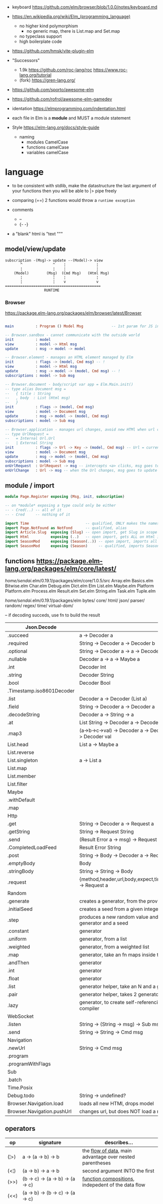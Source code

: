 - keyboard https://github.com/elm/browser/blob/1.0.0/notes/keyboard.md
- https://en.wikipedia.org/wiki/Elm_(programming_language)
  - no higher kind polymorphism
    - no generic map, there is List.map and Set.map
  - no typeclass support
  - high boilerplate code

- https://github.com/hmsk/vite-plugin-elm
- "Successors"
  - 1.9k https://github.com/roc-lang/roc
    https://www.roc-lang.org/tutorial
  - (fork) https://gren-lang.org/

- https://github.com/sporto/awesome-elm
- https://github.com/rofrol/awesome-elm-gamedev

- identation https://elmprogramming.com/indentation.html
- each file in Elm is a *module* and MUST a module statement
- Style https://elm-lang.org/docs/style-guide
  - naming
    - modules   CamelCase
    - functions camelCase
    - variables camelCase


* language

- to be consistent with stdlib, make the datastructure the last argument of your functions
  then you will be able to |> pipe freely

- comparing (==) 2 functions would throw a ~runtime exception~

- comments
  - --
  - {- -}

- a "blank" html is "text """

** model/view/update

#+begin_src
  subscription -(Msg)-> update --(Model)-> view
         ^              ^    ¦              ¦
         ¦              ¦    ¦              ¦
      (Model)        (Msg)  (Cmd Msg)   (Html Msg)
         ¦              ¦    ¦              ¦
         ¦              ¦    v              v
  ============================================
                    RUNTIME
#+end_src

*** Browser
https://package.elm-lang.org/packages/elm/browser/latest/Browser
#+begin_src elm

main          : Program () Model Msg             -- 1st param for JS interop

-- Browser.sandbox - cannot communicate with the outside world
init          : model
view          : model -> Html msg
update        : msg -> model -> model

-- Browser.element - manages an HTML element managed by Elm
init          : flags -> (model, Cmd msg) -- !
view          : model -> Html msg
update        : msg -> model -> (model, Cmd msg) -- !
subscriptions : model -> Sub msg

-- Browser.document - body/script var app = Elm.Main.init()
-- type alias Document msg =
--   { title : String
--   , body  : List (Html msg)
--   }
init          : flags -> (model, Cmd msg)
view          : model -> Document msg
update        : msg -> model -> (model, Cmd msg)
subscriptions : model -> Sub msg

-- Browser.application - manages url changes, avoid new HTMl when url changes
-- type UrlRequest =
--   = Internal Url.Url
--   | External String
init          : flags -> Url -> Key -> (model, Cmd msg) -- Url = current url in browser
view          : model -> Document msg
update        : msg -> model -> (model, Cmd msg)
subscriptions : model -> Sub msg
onUrlRequest  : UrlRequest -> msg -- intercepts <a> clicks, msg goes to update
onUrlChange   : Url -> msg -- when the Url changes, msg goes to update

#+end_src

** module / import

#+begin_src elm
  module Page.Register exposing (Msg, init, subscription)

  -- on *module* exposing a type could only be either
  -- - Cred(..) -- all of it
  -- - Cred     -- nothing of it

  import Time                          -- qualified, ONLY makes the namespace available
  import Page.NotFound as NotFond      -- qualified, alias
  import Article.Slug  exposing (Slug) -- open import, get Slug in scope
  import Html          exposing (..)   -- open import, gets ALL on Html in scope
  import SeasonMod     exposing (Season(..)) -- open import, imports all type constructors in type Season
  import SeasonMod     exposing (Season)     -- qualified, imports Season
#+end_src

** functions https://package.elm-lang.org/packages/elm/core/latest/

  /home/sendai/.elm/0.19.1/packages/elm/core/1.0.5/src
   Array.elm
   Basics.elm
   Bitwise.elm
   Char.elm
   Debug.elm
   Dict.elm
   Elm
   List.elm
   Maybe.elm
   Platform
   Platform.elm
   Process.elm
   Result.elm
   Set.elm
   String.elm
   Task.elm
   Tuple.elm

  /home/sendai/.elm/0.19.1/packages/elm
   bytes/
   core/
   html/
   json/
   parser/
   random/
   regex/
   time/
   virtual-dom/


-- if decoding succeds, use fn to build the result
| Json.Decode                |                                                   |
|----------------------------+---------------------------------------------------|
| .succeed                   | a -> Decoder a                                    |
| .required                  | String -> Decoder a -> Decoder b                  |
| .optional                  | String -> Decoder a -> a -> Decoder b             |
| .nullable                  | Decoder a -> a -> Maybe a                         |
| .int                       | Decoder Int                                       |
| .string                    | Decoder String                                    |
| .bool                      | Decoder Bool                                      |
| .Timestamp.iso8601Decoder  |                                                   |
| .list                      | Decoder a -> Decoder (List a)                     |
| .field                     | String -> Decoder a -> Decoder a                  |
| .decodeString              | Decoder a -> String -> a                          |
| .at                        | List String -> Decoder a -> Decoder a             |
| .map3                      | (a->b->c->val) -> Decoder a -> Decoder b -> Decoder c -> Decoder val |
|----------------------------+---------------------------------------------------|
| List.head                  | List a -> Maybe a                                 |
| List.reverse               |                                                   |
| List.singleton             | a -> List a                                       |
| List.map                   |                                                   |
| List.member                |                                                   |
| List.filter                |                                                   |
|----------------------------+---------------------------------------------------|
| Maybe                      |                                                   |
| .withDefault               |                                                   |
| .map                       |                                                   |
|----------------------------+---------------------------------------------------|
| Http                       |                                                   |
| .get                       | String -> Decoder a -> Request a                  |
| .getString                 | String -> Request String                          |
| .send                      | (Result Error a -> msg) -> Request a -> Cmd msg   |
| .CompletedLoadFeed         | Result Error String                               |
| .post                      | String -> Body -> Decoder a -> Request a          |
| .emptyBody                 | Body                                              |
| .stringBody                | String -> String -> Body                          |
| .request                   | {method,header,url,body,expect,timeout,withCredentials} -> Request a |
|----------------------------+---------------------------------------------------|
| Random                     |                                                   |
| .generate                  | creates a generator, from the provided description |
| .initialSeed               | creates a seed from a given integer               |
| .step                      | produces a new random value and a new seed, from a generator and a seed |
| .constant                  | generator                                         |
| .uniform                   | generator, from a list                            |
| .weighted                  | generator, from a weighted list                   |
| .map                       | generator, take an fn maps inside the random      |
| .andThen                   | generator                                         |
| .int                       | generator                                         |
| .float                     | generator                                         |
| .list                      | generator helper, take an N and a generator       |
| .pair                      | generator helper, takes 2 generatos               |
| .lazy                      | generator, to create self-referencing generators, helps compiler |
|----------------------------+---------------------------------------------------|
| WebSocket                  |                                                   |
| .listen                    | String -> (String -> msg) -> Sub msg              |
| .send                      | String -> String -> Cmd msg                       |
|----------------------------+---------------------------------------------------|
| Navigation                 |                                                   |
| .newUrl                    | String -> Cmd msg                                 |
| .program                   |                                                   |
| .programWithFlags          |                                                   |
|----------------------------+---------------------------------------------------|
| Sub                        |                                                   |
| .batch                     |                                                   |
|----------------------------+---------------------------------------------------|
| Time.Posix                 |                                                   |
| Debug.todo                 | String -> undefined?                              |
| Browser.Navigation.load    | loads all new HTMl, drops model                   |
| Browser.Navigation.pushUrl | changes url, but does NOT load a new HTMl         |
|----------------------------+---------------------------------------------------|
** operators
| op   | signature                              | describes...                                               |
|------+----------------------------------------+------------------------------------------------------------|
| (¦>) | a -> (a -> b) -> b                     | the _flow of data_, main advantage over nested parentheses |
| (<¦) | (a -> b) -> a -> b                     | second argument INTO the first                             |
| (>>) | (b -> c) -> (a -> b) -> (a -> c)       | _function compositions_, indepedent of the data flow       |
| (<<) | (a -> b) -> (b -> c) -> (a -> c)       |                                                            |
| (++) | appendable -> appendable -> appendable |                                                            |
|------+----------------------------------------+------------------------------------------------------------|
** attributes/events (1st argument)

https://package.elm-lang.org/packages/elm/html/latest/Html-Attributes
https://package.elm-lang.org/packages/elm/html/latest/Html-Events

|-----------------------------+---------------------------------------------|
| Html.Events.on              | String -> Decoder msg -> Html.Attribute msg |
| Html.Events.onClick         | msg -> Attribute msg                        |
| Html.Events.onInput         | (String -> msg) -> Attribute msg            |
|-----------------------------+---------------------------------------------|
| Html.Attributes.placeholder | String -> Attribute msg                     |
| Html.Attributes.value       | String -> Attribute msg                     |
| Html.Attributes.class       | String -> Attribute msg                     |
|-----------------------------+---------------------------------------------|
| Browser.Events.onMouseMove  | Decoder msg -> Sub msg                      |
|-----------------------------+---------------------------------------------|

** types

Cmd a
Cmd.none


#+begin_src elm
  type Maybe a = Just a | Nothing
  type Result a b = Ok a | Err b
  type Never = OneMore Never -- even in the module where is defined, you cannot make one
#+end_src

|--------+-------+------------+--------------------------------------------------------------------------------------------|
| String | "foo" | MANIPULATE | revert repeat  replace  append     concat    split, join, words, lines, cons, uncons, (++) |
|        |       | SUBSTRING  | slice  left    right    dropLeft   dropRight                                               |
|        |       | CHECK      | length isEmpty contains startsWith indexes                                                 |
|        |       | CONVERT    | toInt  fromInt toFloat  fromFloat  toList    fromList, fromChar                            |
|        |       | HIGH-ORDER | map    filter  foldl    foldr      any       all                                           |
|--------+-------+------------+--------------------------------------------------------------------------------------------|
| Char   | 'i'   | PREDICATE  | isUpper, isLower, isAlpha, isAlphaNum,                                                     |
|        |       |            | toUpper, toLower, toLocaleUpper, toLocaleLower                                             |
|        |       |            | toCode, fromCode                                                                           |
|--------+-------+------------+--------------------------------------------------------------------------------------------|
| Int    |       |            | toFloat                                                                                    |
|--------+-------+------------+--------------------------------------------------------------------------------------------|
| Float  |       |            | round, floor, ceiling, truncate                                                            |
|--------+-------+------------+--------------------------------------------------------------------------------------------|
| Bool   |       |            | &&, ¦¦, not                                                                                |
|--------+-------+------------+--------------------------------------------------------------------------------------------|

** types complex

|------------------+-------------------+-----------+------------------------+----------------------|
| instantiate      | type              | access    | update                 | destructuring        |
|------------------+-------------------+-----------+------------------------+----------------------|
| [1,2,3]          | List Int          |           |                        | x :: xs              |
| (1, "foo")       | ( Int, String )   |           |                        | ( foo, bar )         |
| Array.fromList   | Array Int         | Array.get | Array.set              |                      |
|------------------+-------------------+-----------+------------------------+----------------------|
| { name = "foo" } | { name : String } | rec.name  | { rec ¦ name = "bar" } | { foo, bar }         |
|                  |                   |           |                        | ({ name } as person) |
|------------------+-------------------+-----------+------------------------+----------------------|

- =Array=, immutable
  - defining : empty fromList repeat initialize
  - get/set  : get set push
  - props    : length
- =Tuples= have a 3 elements MAXIMUM
- =Records=
  - have a N element constructor, when defined as a type alias, the same name as the type
  - have a ".fieldname" function defined for each of the fields
  - can use ~extensible~ for function signature to receive any records with the specified field names
    #+begin_src elm
point2d = { x = 1, y = 2 }
point3d = { x = 3, y = 4, z = 5 }
-- .x point2d => 1
-- .x point3d => 3
length : { a | x : Float, y : Float } -> Float
length vector =
    sqrt (vector.x * vector.x + vector.y * vector.y)
    #+end_src

* dependencies
- downloaded globally at =$HOME=, NOT per project
- elm.json
  |--------------------+-------------|
  | source-directories | ["src"]     |
  | type               | application |
  | elm-version        | 0.19.0      |
  | dependencies       |             |
  | test-dependencies  |             |
  |--------------------+-------------|


* executable
|-------------------------------+----------------------------------------------------------|
| init                          |                                                          |
| install elm/browser           |                                                          |
| make Main.elm                 | outputs a .html                                 |
| make Main.elm --output elm.js | compile, point it at entrypoint file optional --optimize |
| repl                          |                                                          |
|-------------------------------+----------------------------------------------------------|
* codebases

- web framework
  https://github.com/dillonkearns/elm-pages
  https://elm-pages.com/
- survey site (now closed) https://github.com/MartinSStewart/state-of-elm
- games https://github.com/rofrol/elm-games
- main site written on it https://github.com/elm/elm-lang.org/
- Example spa https://github.com/rtfeldman/elm-spa-example/
- todoapp https://github.com/evancz/elm-todomvc/blob/master/src/Main.elm
- https://elm-lang.org/examples
  https://github.com/dwyl/learn-elm/
- interview challenge https://github.com/scrive/elm-challenge
- fetch rss https://github.com/cmoog/nytrss/blob/master/Main.hs
- different personal tools of "some guy"
  https://github.com/amkhlv/usr/tree/master/share/Haskell

* snippets

#+begin_src elm
  -- sort by length
  List.sortBy String.length ["Hi","mum","hello"]
  -- sort by length and alphabetically
  List.sortBy (\str -> (String.length str, str)) ["Hi","mum","hello"]
#+end_src

* SEO
** head.html

https://github.com/MartinSStewart/state-of-elm/blob/master/head.html

#+begin_src html
<!-- Primary Meta Tags -->
<title>State of Elm 2023</title>
<meta name="title" content="State of Elm 2023">
<meta name="description" content="An Elm community survey">

<!-- Open Graph / Facebook -->
<meta property="og:type" content="website">
<meta property="og:url" content="https://state-of-elm.com/">
<meta property="og:title" content="State of Elm 2023">
<meta property="og:description" content="An Elm community survey">
<meta property="og:image" content="https://state-of-elm.com/favicon.png">

<!-- Twitter -->
<meta property="twitter:card" content="summary_large_image">
<meta property="twitter:url" content="https://state-of-elm.com/">
<meta property="twitter:title" content="State of Elm 2023">
<meta property="twitter:description" content="An Elm community survey">
<meta property="twitter:image" content="https://state-of-elm.com/favicon.png">

<!-- Favicon -->
<link rel="shortcut icon" href="./favicon.ico">

<meta name="apple-mobile-web-app-title" content="State of Elm 2023">
<meta name="application-name" content="State of Elm 2023">
<meta name="theme-color" content="#ffffff">
#+end_src
